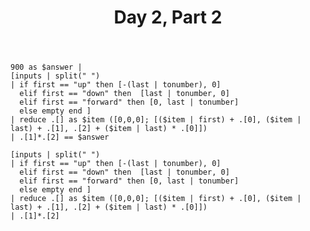 #+TITLE: Day 2, Part 2


#+begin_src jq :in-file d2test.txt :cmd-line -nR
900 as $answer |
[inputs | split(" ")
| if first == "up" then [-(last | tonumber), 0]
  elif first == "down" then  [last | tonumber, 0]
  elif first == "forward" then [0, last | tonumber]
  else empty end ]
| reduce .[] as $item ([0,0,0]; [($item | first) + .[0], ($item | last) + .[1], .[2] + ($item | last) * .[0]])
| .[1]*.[2] == $answer
#+end_src

#+RESULTS:
: true

#+begin_src jq :in-file d2input.txt :cmd-line -nR
[inputs | split(" ")
| if first == "up" then [-(last | tonumber), 0]
  elif first == "down" then  [last | tonumber, 0]
  elif first == "forward" then [0, last | tonumber]
  else empty end ]
| reduce .[] as $item ([0,0,0]; [($item | first) + .[0], ($item | last) + .[1], .[2] + ($item | last) * .[0]])
| .[1]*.[2]
#+end_src

#+RESULTS:
: 1759818555
